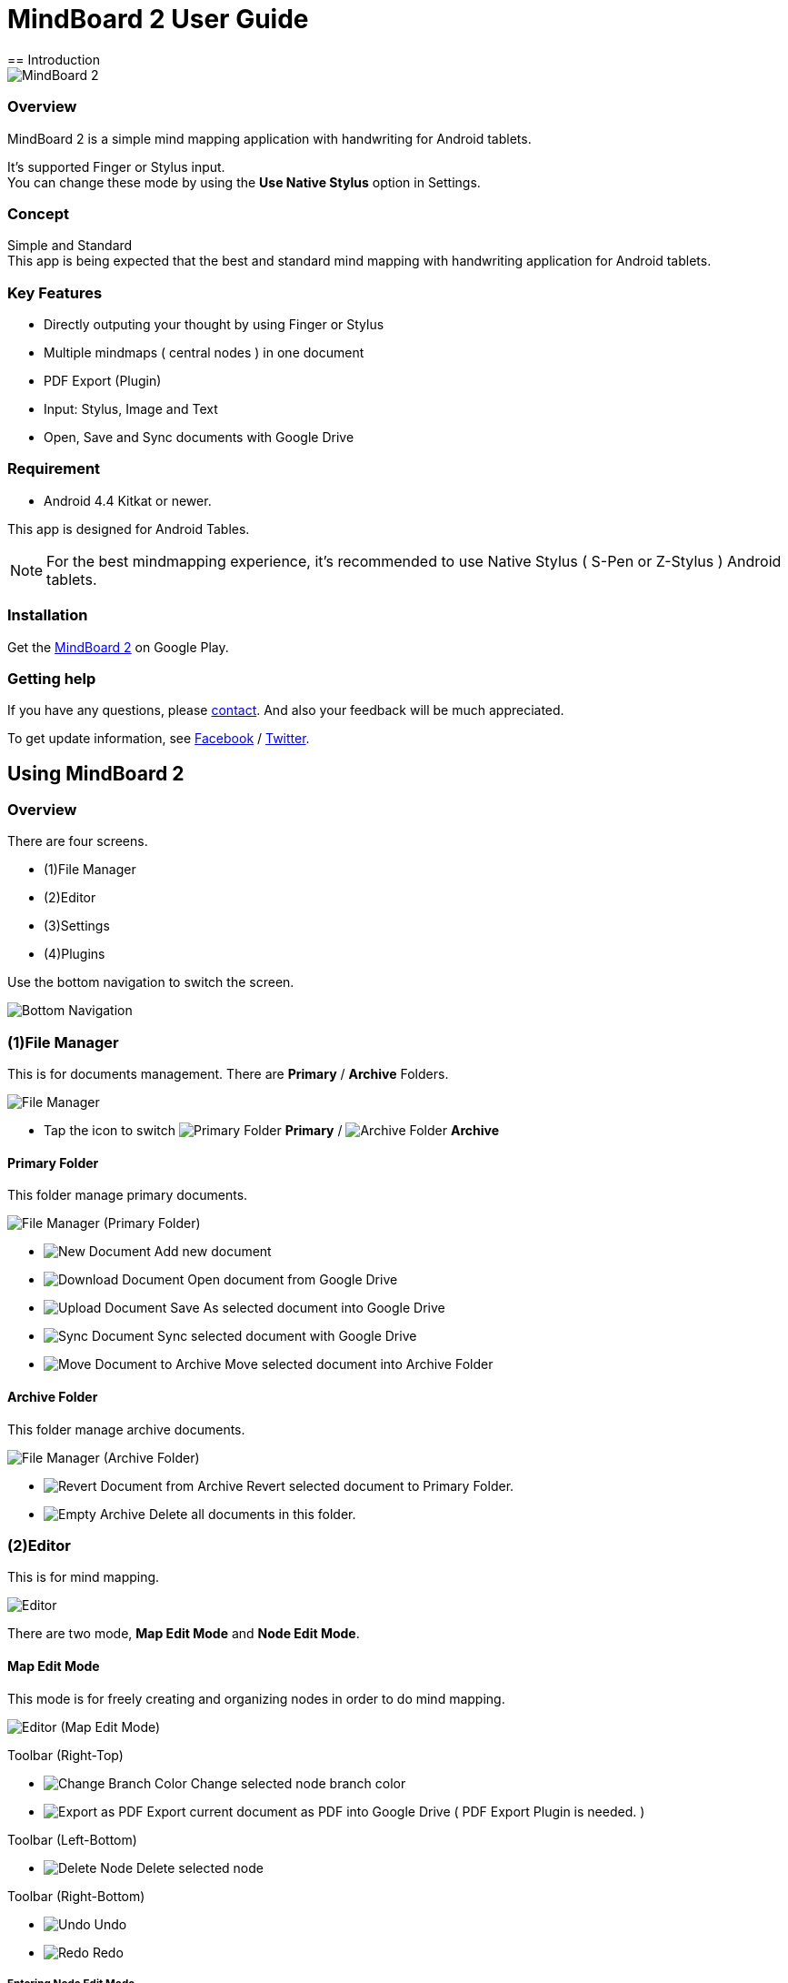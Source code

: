 
= MindBoard 2 User Guide
== Introduction

image::screenshots/an-example-map.png[MindBoard 2]

=== Overview

MindBoard 2 is a simple mind mapping application with handwriting for Android tablets.

It's supported Finger or Stylus input. + 
You can change these mode by using the *Use Native Stylus* option in Settings.

=== Concept

Simple and Standard +
This app is being expected that the best and standard mind mapping with handwriting application for Android tablets.


=== Key Features

* Directly outputing your thought by using Finger or Stylus
* Multiple mindmaps ( central nodes ) in one document
* PDF Export (Plugin)
* Input: Stylus, Image and Text
* Open, Save and Sync documents with Google Drive


=== Requirement

* Android 4.4 Kitkat or newer.

This app is designed for Android Tables.

[NOTE]
For the best mindmapping experience, it's recommended to use Native Stylus ( S-Pen or Z-Stylus ) Android tablets.


=== Installation

Get the https://play.google.com/store/apps/details?id=com.mindboardapps.app.mb2.client[MindBoard 2] on Google Play.


=== Getting help

If you have any questions, please http://www.mindboardapps.com/contact.html[contact].
And also your feedback will be much appreciated.

To get update information, see 
https://www.facebook.com/mindboardapps[Facebook] / https://twitter.com/mindboard/[Twitter].


== Using MindBoard 2

=== Overview

There are four screens.

- (1)File Manager
- (2)Editor
- (3)Settings
- (4)Plugins

Use the bottom navigation to switch the screen. 

image::screenshots/bottom-navigation-overview.png[Bottom Navigation]


=== (1)File Manager

This is for documents management.
There are *Primary* / *Archive* Folders.

image::screenshots/file-manager-overview.png[File Manager]

* Tap the icon to switch image:icons/primary-folder.png[Primary Folder] *Primary* / image:icons/archive-folder.png[Archive Folder] *Archive*


==== Primary Folder

This folder manage primary documents.

image::screenshots/file-manager-primary.png[File Manager (Primary Folder)]

* image:icons/new-page.png[New Document] Add new document
* image:icons/download-page.png[Download Document] Open document from Google Drive
* image:icons/upload-page.png[Upload Document] Save As selected document into Google Drive
* image:icons/sync-page.png[Sync Document] Sync selected document with Google Drive
* image:icons/move-to-archive.png[Move Document to Archive] Move selected document into Archive Folder


==== Archive Folder

This folder manage archive documents.

image::screenshots/file-manager-archive.png[File Manager (Archive Folder)]

* image:icons/revert-from-archive.png[Revert Document from Archive] Revert selected document to Primary Folder.
* image:icons/empty-trash.png[Empty Archive] Delete all documents in this folder.


=== (2)Editor

This is for mind mapping.

image::screenshots/editor-overview.png[Editor]

There are two mode, *Map Edit Mode* and *Node Edit Mode*.


==== Map Edit Mode

This mode is for freely creating and organizing nodes in order to do mind mapping.

image::screenshots/editor-map-edit-mode.png[Editor (Map Edit Mode)]


Toolbar (Right-Top)

* image:icons/change-branch-color.png[Change Branch Color] Change selected node branch color
* image:icons/export-as-pdf.png[Export as PDF] Export current document as PDF into Google Drive ( PDF Export Plugin is needed. )

Toolbar (Left-Bottom)

* image:icons/delete-node.png[Delete Node] Delete selected node

Toolbar (Right-Bottom)

* image:icons/undo.png[Undo] Undo
* image:icons/redo.png[Redo] Redo



===== Entering Node Edit Mode

1. Double tap a node.


===== Creating Child Node

Use *a child node create handle* on the node.

image::screenshots/main-activity-how-to-create-sub-node.png[Creating Child Node]

1. Tap the node and changing node status to selected one -> *A child node create handle* appear in left or right side on the node. 
1. Drag *the child node create handle*.
1. Stop dragging proper location.
1. New child node is generated.


===== Cutting Branch between Parent and Child Node

image::screenshots/main-activity-how-to-change-node.png[Cut Branch Handle]

1. Select the parent node -> *a cut branch handle* appear on the middle of the branch.
1. Drag *the cut branch handle* to cut the branch. -> It is changed the cut __child-type__ node into __central-type__ node.

[NOTE]
Dragging a child node create handle and drop it into that central node, it's possible to change the node to child type node again.


===== Moving Node

1. Drag a node.


===== Resizing Node

1. Select a node.
1. Drag a *right-bottom resize handle* of the node selection border.


===== Collapsing or Expanding Node

1. Select a node.
1. Tap a *Collapse [-]* / *Expand [+]* button in the bottom of the node.


===== Delete Node

1. Select a node
1. Tap the image:icons/delete-node.png[Delete Node] *Delete Button* on the toolbar (Left-Bottom).

image::screenshots/main-activity-remove-node-icon.png[Delete Node Button]


==== Node Edit Mode

This mode is for drawing your thought on a node.

image::screenshots/editor-node-edit-mode.png[Editor (Node Edit Mode)]



Toolbar ( Right-Top )

* image:icons/choose-pen-color.png[Choose Pen Color] Set stroke color / Change the strokes color of the selected group.
* image:icons/choose-text-color.png[Choose Text Color] Change the selected text color.

Toolbar ( Left-Bottom )

* image:icons/ungroup.png[Ungroup] Ungroup the selected group.
* image:icons/insert-image.png[Insert Image] Insert an image from Google Drive.
* image:icons/input-text.png[Input Text] Input a text.

Toolbar ( Right-Bottom )

* image:icons/undo.png[Undo] Undo
* image:icons/redo.png[Redo] Redo


Right-Top corner

* image:icons/close-node-edit-mode.png[Back To Map Edit Mode] Back to the *Map Edit Mode*

[NOTE]
Under checked *Use Native Style* in the Settings, it’s also possible to back to the *Map Edit Mode* by double tap guesture with a finger.


===== Tool Switcher

image::screenshots/main-activity-node-edit-mode-tool-sw-non-spen.png[Tool Switcher"]

There are four tools, Pen / Eraser / Selection / Zoom. +
In order to switch a tool, tap the tool.

[NOTE]
Changing Pen Thickness does not support now.
Mulitple pen thickness plugin feature is planned.


===== Tool Switcher ( in the case of checked the *Use Native Stylus* option  )

image::screenshots/main-activity-node-edit-mode-tool-sw.png[Tool Switcher]

There are three tools, Pen / Eraser / Selection. +
In order to switch a tool, tap the tool.

[NOTE]
Changing Pen Thickness does not support now.
Mulitple pen thickness plugin feature is planned.


===== Making Strokes Group

It's possible to make multiple strokes group.

1. Select image:icons/selection-mode.png[Selection Tool] the Seletion Tool on the toolswitcher.
1. Enclosing strokes by using finger or stylus.


It's possible to manipulate for the group below.

* Change the color of strokes
* Resize the group
* Ungroup
* Delete the group


=== (3)Settings

This is for settings.

image::screenshots/settings.png[Settings]

* *Use Native Stylus* : Use native stylus or not +
Please check this option when your android tablet has support for Native Stylus like S-Pen, Z-Stylus.


=== (4)Plugins

This is for Plugins.

image::screenshots/plugins.png[Plugins]

[NOTE]
There is only one plugin *PDF Export* now.


==== How to buy

Tap *BUY* Button and entering purchase the plugin process.

image::screenshots/purchasing-pdf-export-plugin.png[Purchasing PDF Export Plugin]

[NOTE]
When you got the PDF Export Plugin, it's changed *PDF Export Button* enabled in the Editor Screen.


== Under Developing Features

These below features that are planned for future updates.

* Map Link
* Previous MindBoard Data Import Plugin
* Color Theme Plugin
* Pen thickness Control Plugin

